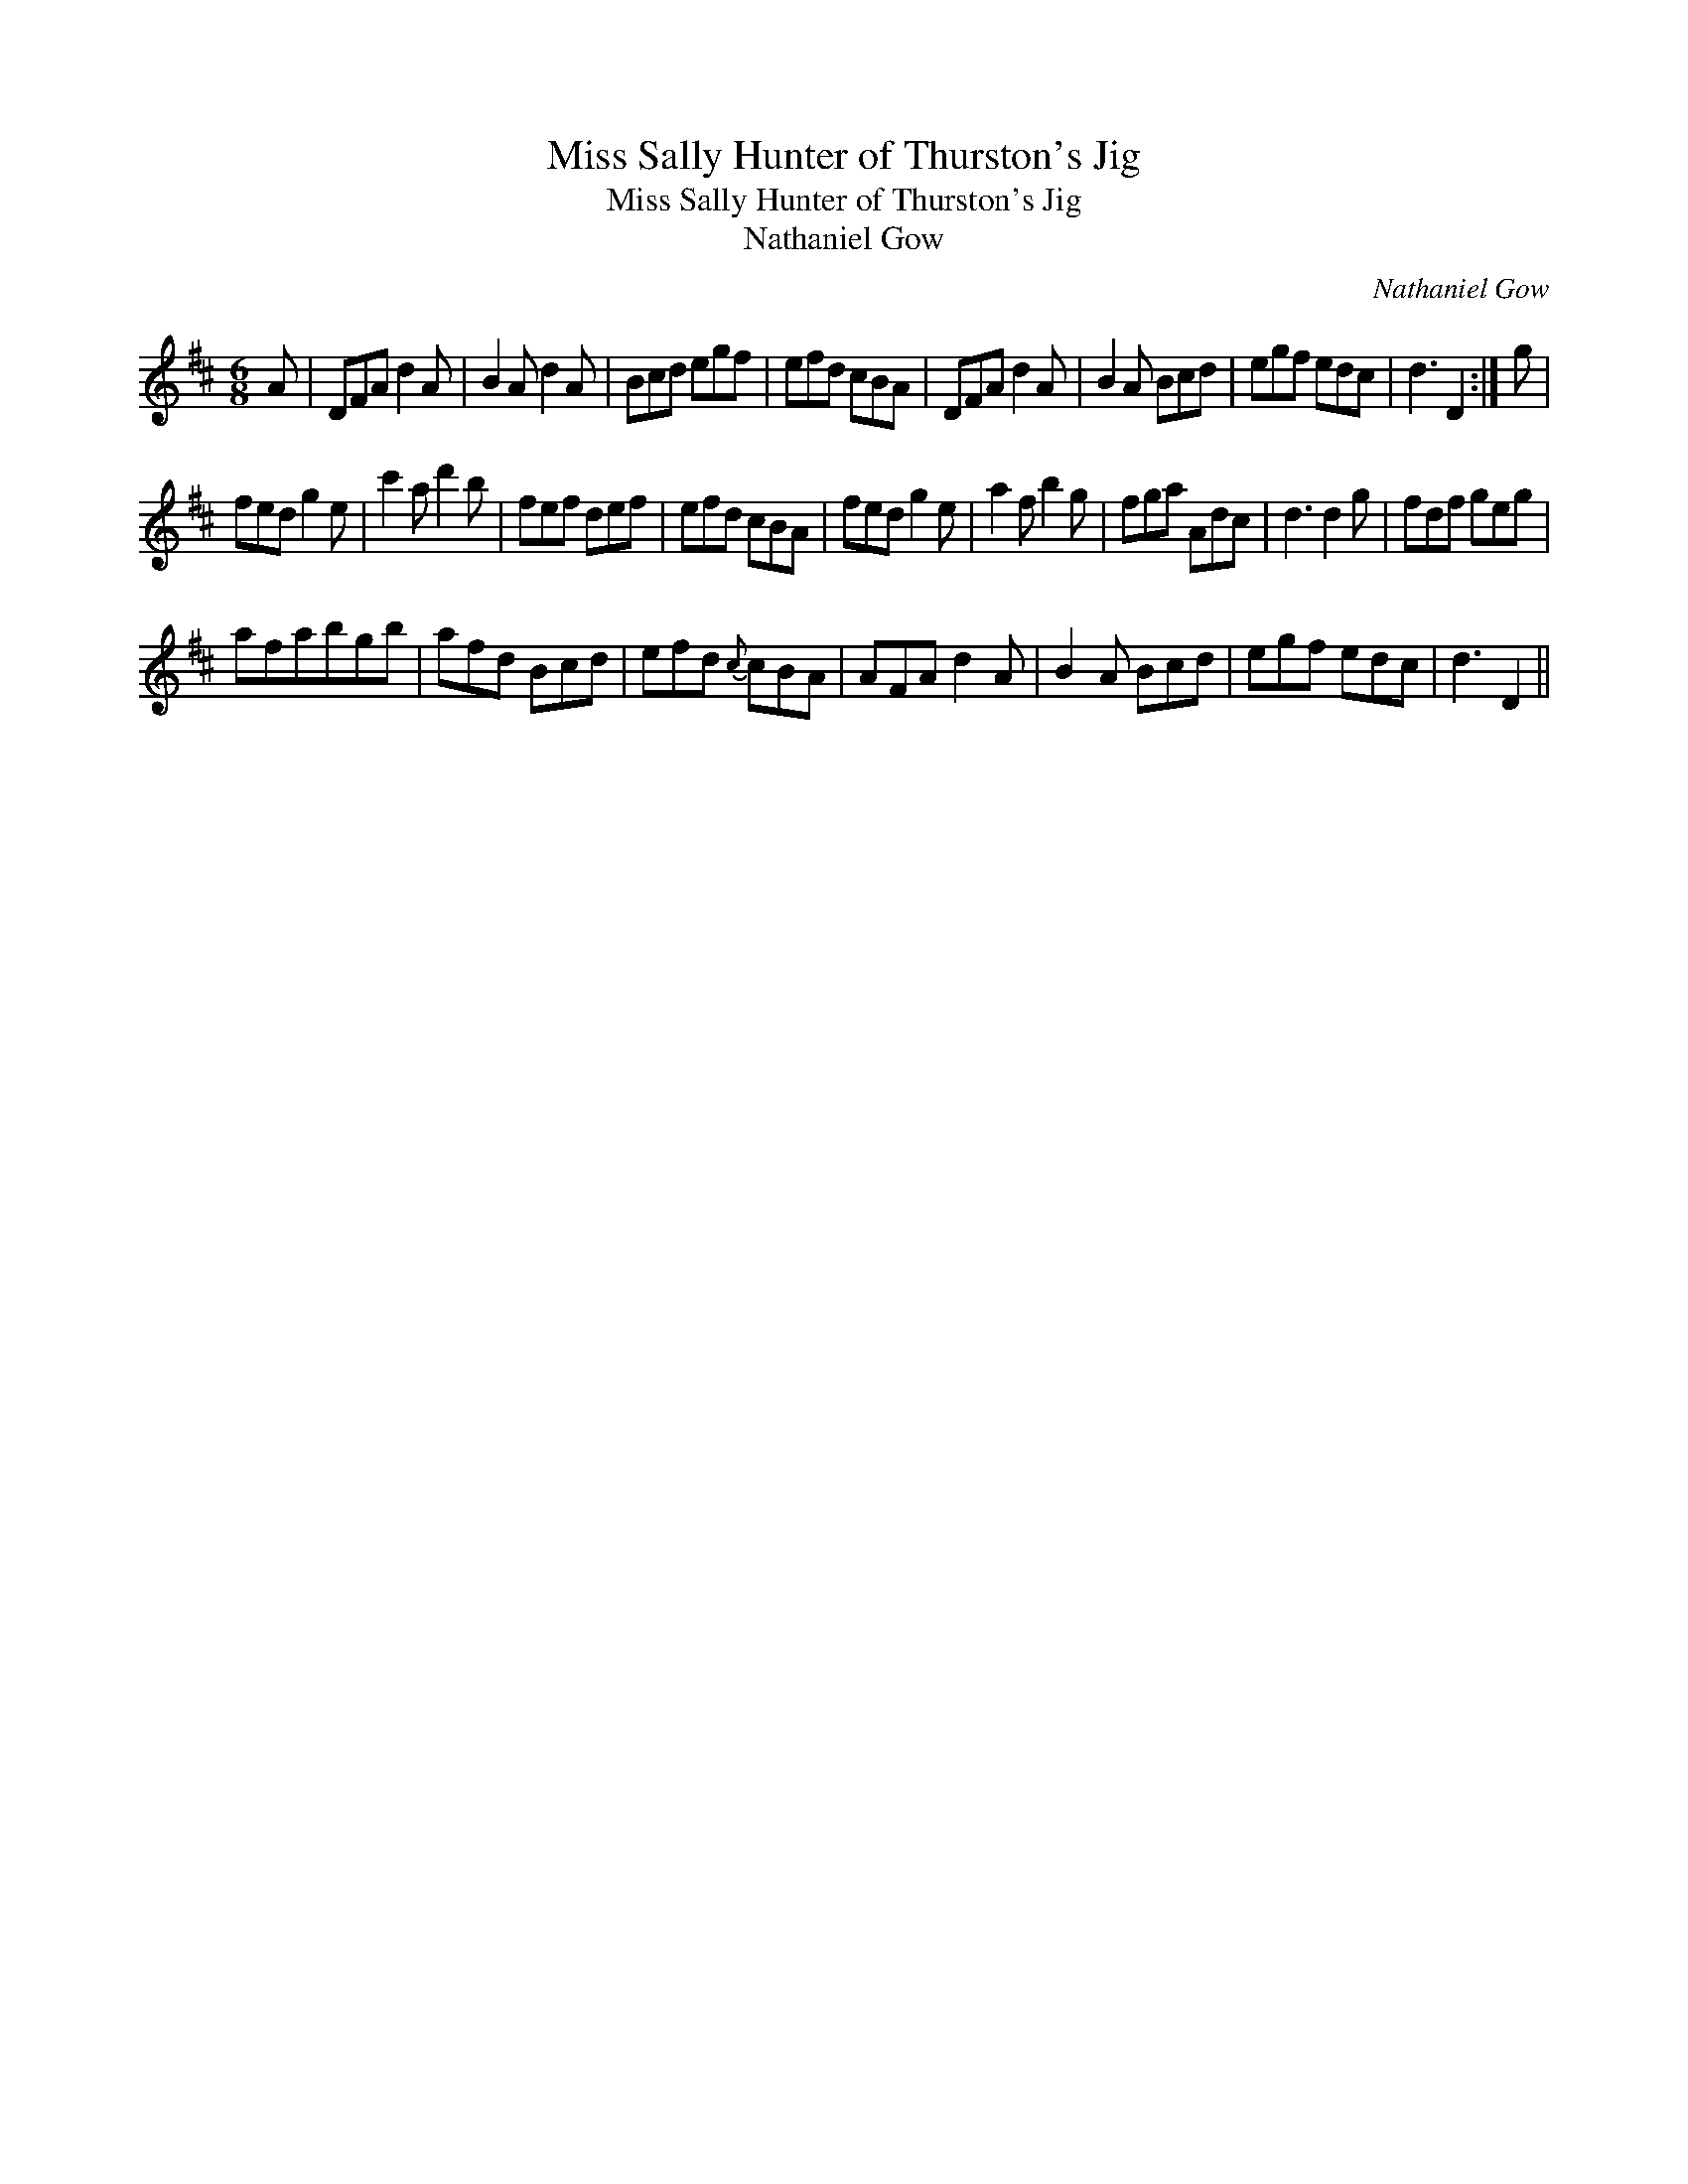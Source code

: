 X:1
T:Miss Sally Hunter of Thurston's Jig
T:Miss Sally Hunter of Thurston's Jig
T:Nathaniel Gow
C:Nathaniel Gow
L:1/8
M:6/8
K:D
V:1 treble 
V:1
 A | DFA d2 A | B2 A d2 A | Bcd egf | efd cBA | DFA d2 A | B2 A Bcd | egf edc | d3 D2 :| g | %10
 fed g2 e | c'2 a d'2 b | fef def | efd cBA | fed g2 e | a2 f b2 g | fga Adc | d3 d2 g | fdf geg | %19
 afabgb | afd Bcd | efd{c} cBA | AFA d2 A | B2 A Bcd | egf edc | d3 D2 || %26

